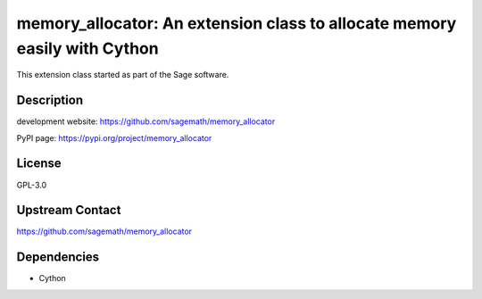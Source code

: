 memory\_allocator: An extension class to allocate memory easily with Cython
===========================================================================

This extension class started as part of the Sage software.

Description
-----------

development website: https://github.com/sagemath/memory_allocator

PyPI page: https://pypi.org/project/memory_allocator

License
-------

GPL-3.0

Upstream Contact
----------------

https://github.com/sagemath/memory_allocator

Dependencies
------------

-  Cython

